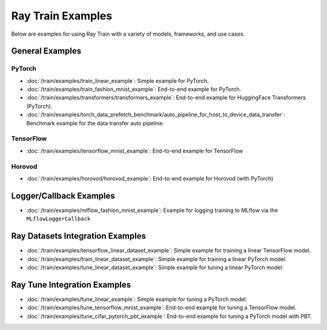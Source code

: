 .. _sgd-v2-examples:

Ray Train Examples
==================

.. Example .rst files should be organized in the same manner as the
   .py files in ray/python/ray/train/examples.

Below are examples for using Ray Train with a variety of models, frameworks, 
and use cases.

General Examples
----------------

PyTorch
~~~~~~~

* :doc:`/train/examples/train_linear_example`:
  Simple example for PyTorch.

* :doc:`/train/examples/train_fashion_mnist_example`:
  End-to-end example for PyTorch.

* :doc:`/train/examples/transformers/transformers_example`:
  End-to-end example for HuggingFace Transformers (PyTorch).

* :doc:`/train/examples/torch_data_prefetch_benchmark/auto_pipeline_for_host_to_device_data_transfer`:
  Benchmark example for the data transfer auto pipeline.

TensorFlow
~~~~~~~~~~

* :doc:`/train/examples/tensorflow_mnist_example`:
  End-to-end example for TensorFlow

Horovod
~~~~~~~

* :doc:`/train/examples/horovod/horovod_example`:
  End-to-end example for Horovod (with PyTorch)


..
  TODO

  * :doc:`/train/examples/TODO`:
  Simple example for TensorFlow

  * :doc:`/train/examples/TODO`:
  Simple example for Horovod (with TensorFlow)


Logger/Callback Examples
------------------------
* :doc:`/train/examples/mlflow_fashion_mnist_example`:
  Example for logging training to MLflow via the ``MLflowLoggerCallback``

Ray Datasets Integration Examples
---------------------------------

* :doc:`/train/examples/tensorflow_linear_dataset_example`:
  Simple example for training a linear TensorFlow model.

* :doc:`/train/examples/train_linear_dataset_example`:
  Simple example for training a linear PyTorch model.

* :doc:`/train/examples/tune_linear_dataset_example`:
  Simple example for tuning a linear PyTorch model.

Ray Tune Integration Examples
-----------------------------

* :doc:`/train/examples/tune_linear_example`:
  Simple example for tuning a PyTorch model.

* :doc:`/train/examples/tune_tensorflow_mnist_example`:
  End-to-end example for tuning a TensorFlow model.

* :doc:`/train/examples/tune_cifar_pytorch_pbt_example`:
  End-to-end example for tuning a PyTorch model with PBT.

..
    TODO implement these examples!

    Features
    --------

    * Example for using a custom callback
    * End-to-end example for running on an elastic cluster (elastic training)

    Models
    ------

    * Example training on Vision model.
